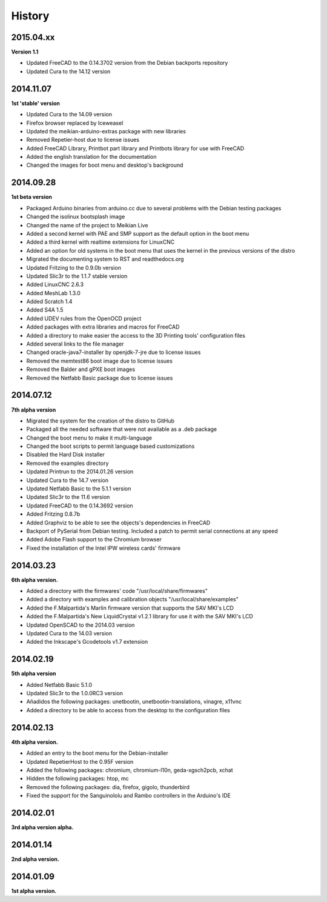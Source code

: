 .. :changelog:

=======
History
=======

2015.04.xx
~~~~~~~~~

**Version 1.1**

* Updated FreeCAD to the 0.14.3702 version from the Debian backports repository
* Updated Cura to the 14.12 version


2014.11.07
~~~~~~~~~~

**1st 'stable' version**

* Updated Cura to the 14.09 version
* Firefox browser replaced by Iceweasel
* Updated the meikian-arduino-extras package with new libraries
* Removed Repetier-host due to license issues
* Added FreeCAD Library, Printbot part library and Printbots library for use with FreeCAD
* Added the english translation for the documentation
* Changed the images for boot menu and desktop's background


2014.09.28
~~~~~~~~~~

**1st beta version**

* Packaged Arduino binaries from arduino.cc due to several problems with the Debian testing packages
* Changed the isolinux bootsplash image
* Changed the name of the project to Meikian Live 
* Added a second kernel with PAE and SMP support as the default option in the boot menu
* Added a third kernel with realtime extensions for LinuxCNC
* Added an option for old systems in the boot menu that uses the kernel in the previous versions of the distro
* Migrated the documenting system to RST and readthedocs.org
* Updated Fritzing to the 0.9.0b version
* Updated Slic3r to the 1.1.7 stable version
* Added LinuxCNC 2.6.3
* Added MeshLab 1.3.0
* Added Scratch 1.4
* Added S4A 1.5 
* Added UDEV rules from the OpenOCD project
* Added packages with extra libraries and macros for FreeCAD
* Added a directory to make easier the access to the 3D Printing tools' configuration files
* Added several links to the file manager 
* Changed oracle-java7-installer by openjdk-7-jre due to license issues
* Removed the memtest86 boot image due to license issues
* Removed the Balder and gPXE boot images
* Removed the Netfabb Basic package due to license issues


2014.07.12
~~~~~~~~~~

**7th alpha version**

* Migrated the system for the creation of the distro to GitHub
* Packaged all the needed software that were not available as a .deb package
* Changed the boot menu to make it multi-language
* Changed the boot scripts to permit language based customizations
* Disabled the Hard Disk installer
* Removed the examples directory
* Updated Printrun to the 2014.01.26 version
* Updated Cura to the 14.7 version
* Updated Netfabb Basic to the 5.1.1 version
* Updated Slic3r to the 11.6 version
* Updated FreeCAD to the 0.14.3692 version
* Added Fritzing 0.8.7b
* Added Graphviz to be able to see the objects's dependencies in FreeCAD
* Backport of PySerial from Debian testing. Included a patch to permit serial connections at any speed
* Added Adobe Flash support to the Chromium browser
* Fixed the installation of the Intel IPW wireless cards' firmware 

2014.03.23
~~~~~~~~~~

**6th alpha version.**

* Added a directory with the firmwares' code "/usr/local/share/firmwares"
* Added a directory with examples and calibration objects "/usr/local/share/examples"
* Added the F.Malpartida's Marlin firmware version that supports the SAV MKI's LCD
* Added the F.Malpartida's New LiquidCrystal v1.2.1 library for use it with the SAV MKI's LCD
* Updated OpenSCAD to the 2014.03 version
* Updated Cura to the 14.03 version
* Added the Inkscape's Gcodetools v1.7 extension

2014.02.19
~~~~~~~~~~

**5th alpha version**

* Added Netfabb Basic 5.1.0
* Updated Slic3r to the 1.0.0RC3 version
* Añadidos the following packages: unetbootin, unetbootin-translations, vinagre, x11vnc
* Added a directory to be able to access from the desktop to the configuration files

2014.02.13
~~~~~~~~~~

**4th alpha version.**

* Added an entry to the boot menu for the Debian-installer
* Updated RepetierHost to the 0.95F version
* Added the following packages: chromium, chromium-l10n, geda-xgsch2pcb, xchat
* Hidden the following packages: htop, mc
* Removed the following packages: dia, firefox, gigolo, thunderbird
* Fixed the support for the Sanguinololu and Rambo controllers in the Arduino's IDE

2014.02.01
~~~~~~~~~~

**3rd alpha version alpha.**

2014.01.14
~~~~~~~~~~

**2nd alpha version.**

2014.01.09
~~~~~~~~~~

**1st alpha version.**


